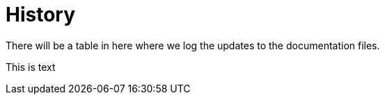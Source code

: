 # History

There will be a table in here where we log the updates to the documentation files.

This is text
